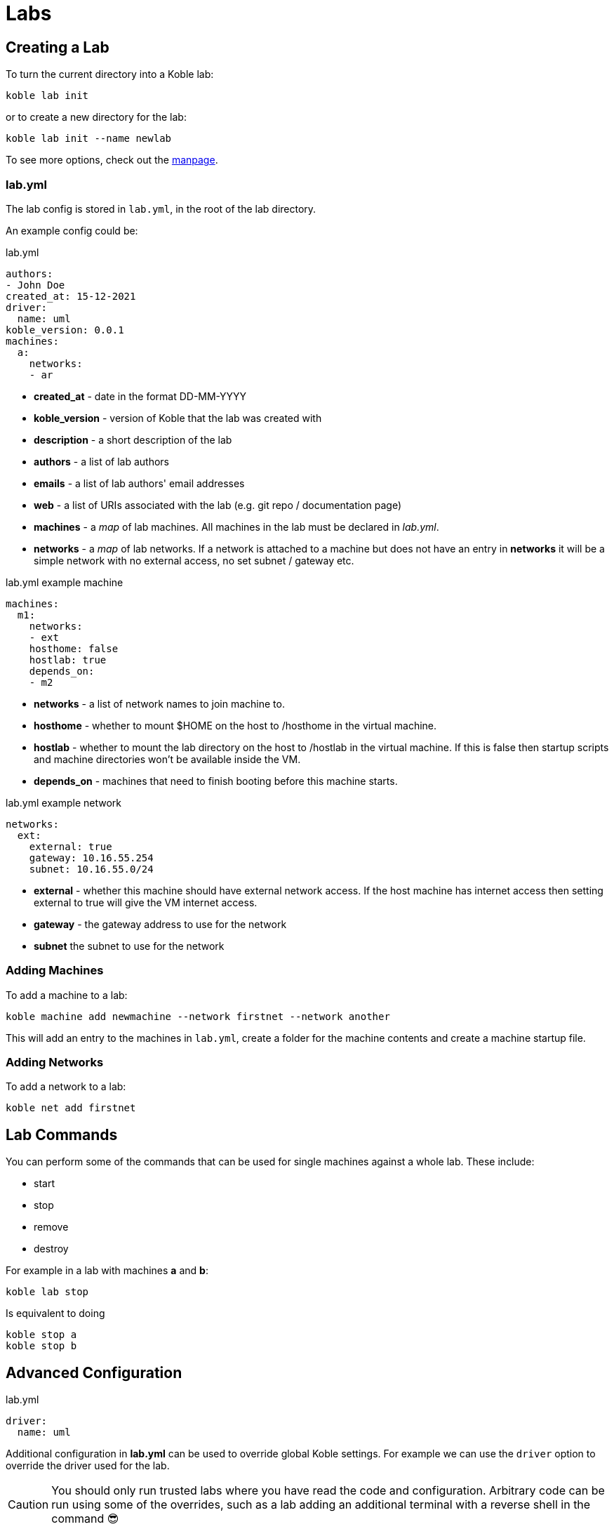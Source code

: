 = Labs

== Creating a Lab

To turn the current directory into a Koble lab:

[source,sh]
----
koble lab init
----

or to create a new directory for the lab:

[source,sh]
----
koble lab init --name newlab
----

To see more options, check out the xref:MAN:koble_lab_init.adoc[manpage].

=== lab.yml

The lab config is stored in `lab.yml`,
in the root of the lab directory.

An example config could be:

.lab.yml
[source,yaml]
----
authors:
- John Doe
created_at: 15-12-2021
driver:
  name: uml
koble_version: 0.0.1
machines:
  a:
    networks:
    - ar
----

* *created_at* - date in the format DD-MM-YYYY
* *koble_version* - version of Koble that the lab was created with
* *description* - a short description of the lab
* *authors* - a list of lab authors
* *emails* - a list of lab authors' email addresses
* *web* - a list of URIs associated with the lab (e.g. git repo /
documentation page)
* *machines* - a _map_ of lab machines.
All machines in the lab must be declared in _lab.yml_.
* *networks* - a _map_ of lab networks.
If a network is attached to a machine but does not have an entry
in *networks* it will be a simple network with no external access,
no set subnet / gateway etc.

.lab.yml example machine
[source,yaml]
----
machines:
  m1:
    networks:
    - ext
    hosthome: false
    hostlab: true
    depends_on:
    - m2
----

* *networks* - a list of network names to join machine to.
* *hosthome* - whether to mount $HOME on the host to /hosthome in the
virtual machine.
* *hostlab* - whether to mount the lab directory on the host to /hostlab
in the virtual machine.
If this is false then startup scripts and machine directories won't be
available inside the VM.
* *depends_on* - machines that need to finish booting before this machine
starts.

.lab.yml example network
[source,yaml]
----
networks:
  ext:
    external: true
    gateway: 10.16.55.254
    subnet: 10.16.55.0/24
----

* *external* - whether this machine should have external network access.
If the host machine has internet access then setting external to true will
give the VM internet access.
* *gateway* - the gateway address to use for the network
* *subnet* the subnet to use for the network

=== Adding Machines

To add a machine to a lab:

[source,sh]
----
koble machine add newmachine --network firstnet --network another
----

This will add an entry to the machines in `lab.yml`,
create a folder for the machine contents and
create a machine startup file.

=== Adding Networks

To add a network to a lab:

[source,sh]
----
koble net add firstnet
----

== Lab Commands

You can perform some of the commands that can be used for single machines against
a whole lab.
These include:

* start
* stop
* remove
* destroy

For example in a lab with machines *a* and *b*:

[source,sh]
----
koble lab stop
----

Is equivalent to doing

[source,sh]
----
koble stop a
koble stop b
----

== Advanced Configuration

.lab.yml
[source,yaml]
----
driver:
  name: uml
----

Additional configuration in *lab.yml* can be used to override global
Koble settings.
For example we can use the `driver` option to override the driver used for
the lab.

CAUTION: You should only run trusted labs where you have read the code
and configuration.
Arbitrary code can be run using some of the overrides,
such as a lab adding an additional terminal with a reverse shell in the command 😎
